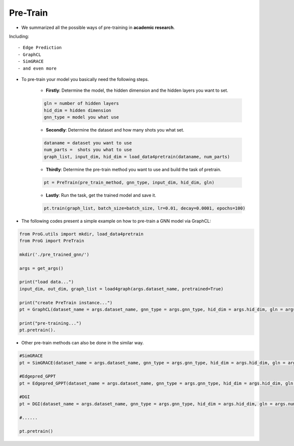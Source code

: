 Pre-Train
============

- We summarized all the possible ways of pre-training in **academic research**.
Including:
::

    - Edge Prediction
    - GraphCL
    - SimGRACE
    - and even more


- To pre-train your model you basically need the following steps.

    + **Firstly**: Determine the model, the hidden dimension and the hidden layers you want to set.
    .. code-block:: python

        gln = number of hidden layers
        hid_dim = hidden dimension
        gnn_type = model you what use

    + **Secondly**: Determine the dataset and how many shots you what set.
    .. code-block:: python

        dataname = dataset you want to use
        num_parts =  shots you what to use
        graph_list, input_dim, hid_dim = load_data4pretrain(dataname, num_parts)

    + **Thirdly**: Determine the pre-train method you want to use and build the task of pretrain.
    .. code-block:: python

        pt = PreTrain(pre_train_method, gnn_type, input_dim, hid_dim, gln)

    + **Lastly**: Run the task, get the trained model and save it.
    .. code-block:: python

        pt.train(graph_list, batch_size=batch_size, lr=0.01, decay=0.0001, epochs=100)


- The following codes present a simple example on how to pre-train a GNN model via GraphCL:

.. code-block:: python

    from ProG.utils import mkdir, load_data4pretrain
    from ProG import PreTrain

    mkdir('./pre_trained_gnn/')

    args = get_args()

    print("load data...")
    input_dim, out_dim, graph_list = load4graph(args.dataset_name, pretrained=True)

    print("create PreTrain instance...")
    pt = GraphCL(dataset_name = args.dataset_name, gnn_type = args.gnn_type, hid_dim = args.hid_dim, gln = args.num_layer, num_epoch=args.epochs, device=args.device)

    print("pre-training...")
    pt.pretrain().

- Other pre-train methods can also be done in the similar way.

.. code-block:: python

    #SimGRACE
    pt = SimGRACE(dataset_name = args.dataset_name, gnn_type = args.gnn_type, hid_dim = args.hid_dim, gln = args.num_layer, num_epoch=args.epochs, device=args.device)

    #Edgepred_GPPT
    pt = Edgepred_GPPT(dataset_name = args.dataset_name, gnn_type = args.gnn_type, hid_dim = args.hid_dim, gln = args.num_layer, num_epoch=args.epochs, device=args.device)

    #DGI
    pt = DGI(dataset_name = args.dataset_name, gnn_type = args.gnn_type, hid_dim = args.hid_dim, gln = args.num_layer, num_epoch=args.epochs, device=args.device)

    #......

    pt.pretrain()